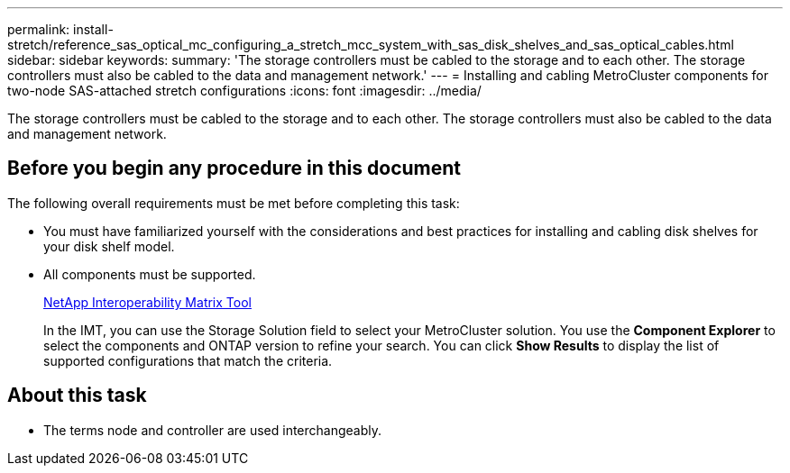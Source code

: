 ---
permalink: install-stretch/reference_sas_optical_mc_configuring_a_stretch_mcc_system_with_sas_disk_shelves_and_sas_optical_cables.html
sidebar: sidebar
keywords: 
summary: 'The storage controllers must be cabled to the storage and to each other. The storage controllers must also be cabled to the data and management network.'
---
= Installing and cabling MetroCluster components for two-node SAS-attached stretch configurations
:icons: font
:imagesdir: ../media/

[.lead]
The storage controllers must be cabled to the storage and to each other. The storage controllers must also be cabled to the data and management network.

== Before you begin any procedure in this document

The following overall requirements must be met before completing this task:

* You must have familiarized yourself with the considerations and best practices for installing and cabling disk shelves for your disk shelf model.
* All components must be supported.
+
https://mysupport.netapp.com/matrix[NetApp Interoperability Matrix Tool]
+
In the IMT, you can use the Storage Solution field to select your MetroCluster solution. You use the *Component Explorer* to select the components and ONTAP version to refine your search. You can click *Show Results* to display the list of supported configurations that match the criteria.

== About this task

* The terms node and controller are used interchangeably.
